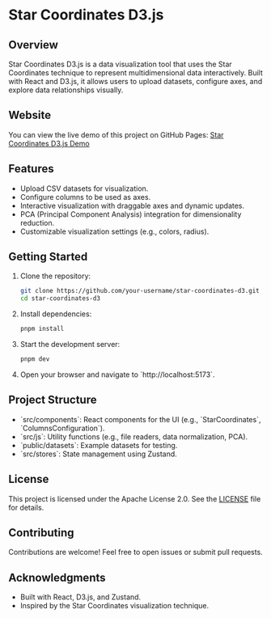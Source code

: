 * Star Coordinates D3.js

** Overview
Star Coordinates D3.js is a data visualization tool that uses the Star Coordinates technique to represent multidimensional data interactively. Built with React and D3.js, it allows users to upload datasets, configure axes, and explore data relationships visually.

** Website
You can view the live demo of this project on GitHub Pages: [[https://mkmonreal.github.io/star-coordinates-d3/][Star Coordinates D3.js Demo]]

** Features
- Upload CSV datasets for visualization.
- Configure columns to be used as axes.
- Interactive visualization with draggable axes and dynamic updates.
- PCA (Principal Component Analysis) integration for dimensionality reduction.
- Customizable visualization settings (e.g., colors, radius).

** Getting Started
1. Clone the repository:
   #+BEGIN_SRC bash
   git clone https://github.com/your-username/star-coordinates-d3.git
   cd star-coordinates-d3
   #+END_SRC

2. Install dependencies:
   #+BEGIN_SRC bash
   pnpm install
   #+END_SRC

3. Start the development server:
   #+BEGIN_SRC bash
   pnpm dev
   #+END_SRC

4. Open your browser and navigate to `http://localhost:5173`.

** Project Structure
- `src/components`: React components for the UI (e.g., `StarCoordinates`, `ColumnsConfiguration`).
- `src/js`: Utility functions (e.g., file readers, data normalization, PCA).
- `public/datasets`: Example datasets for testing.
- `src/stores`: State management using Zustand.

** License
This project is licensed under the Apache License 2.0. See the [[./LICENSE][LICENSE]] file for details.

** Contributing
Contributions are welcome! Feel free to open issues or submit pull requests.

** Acknowledgments
- Built with React, D3.js, and Zustand.
- Inspired by the Star Coordinates visualization technique.
